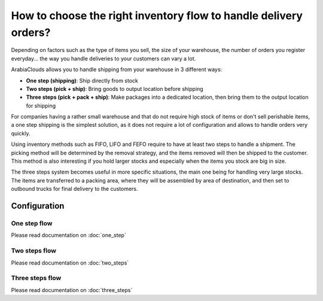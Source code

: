 =================================================================
How to choose the right inventory flow to handle delivery orders?
=================================================================

Depending on factors such as the type of items you sell, the size of
your warehouse, the number of orders you register everyday... the way you
handle deliveries to your customers can vary a lot.

ArabiaClouds allows you to handle shipping from your warehouse in 3 different
ways:

-  **One step (shipping)**: Ship directly from stock

-  **Two steps (pick + ship)**: Bring goods to output location before
   shipping

-  **Three steps (pick + pack + ship)**: Make packages into a dedicated
   location, then bring them to the output location for shipping

For companies having a rather small warehouse and that do not require
high stock of items or don't sell perishable items, a one step shipping
is the simplest solution, as it does not require a lot of configuration
and allows to handle orders very quickly.

Using inventory methods such as FIFO, LIFO and FEFO require to have at
least two steps to handle a shipment. The picking method will be
determined by the removal strategy, and the items removed will then be
shipped to the customer. This method is also interesting if you hold
larger stocks and especially when the items you stock are big in size.

The three steps system becomes useful in more specific situations, the
main one being for handling very large stocks. The items are transferred
to a packing area, where they will be assembled by area of destination,
and then set to outbound trucks for final delivery to the customers.

Configuration
=============

One step flow
-------------

Please read documentation on :doc:`one_step`

Two steps flow
--------------

Please read documentation on :doc:`two_steps`

Three steps flow
----------------

Please read documentation on :doc:`three_steps`